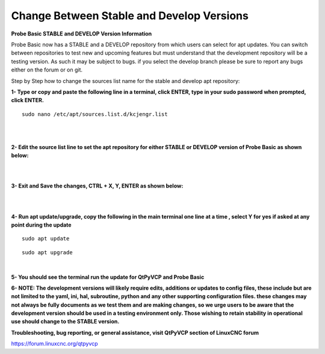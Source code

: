 ==========================================
Change Between Stable and Develop Versions 
==========================================


**Probe Basic STABLE and DEVELOP Version Information**



Probe Basic now has a STABLE and a DEVELOP repository from which users can select for apt updates.  You can switch between repositories to test new and upcoming features but must understand that the development repository will be a testing version.  As such it may be subject to bugs.  if you select the develop branch please be sure to report any bugs either on the forum or on git.

Step by Step how to change the sources list name for the stable and develop apt repository:


**1- Type or copy and paste the following line in a terminal, click ENTER, type in your sudo password when prompted, click ENTER.**


::



   sudo nano /etc/apt/sources.list.d/kcjengr.list



|


.. image:: images/pb_sources_list.png
   :align: center
   :scale: 80%
|



**2- Edit the source list line to set the apt repository for either STABLE or DEVELOP version of Probe Basic as shown below:**


.. image:: images/nano_sources_list.png
   :align: center
   :scale: 80%
|


.. image:: images/nano_sources_list_edited.png
   :align: center
   :scale: 80%
|



**3- Exit and Save the changes, CTRL + X, Y, ENTER as shown below:**


.. image:: images/yes_nano_to_save.png
   :align: center
   :scale: 80%
|


.. image:: images/enter_nano_file_save_name.png
   :align: center
   :scale: 80%
|



**4- Run apt update/upgrade, copy the following in the main terminal one line at a time , select Y for yes if asked at any point during the update**


::



   sudo apt update




::



   sudo apt upgrade



|



**5- You should see the terminal run the update for QtPyVCP and Probe Basic**



**6- NOTE: The development versions will likely require edits, additions or updates to config files, these include but are not limited to the yaml, ini, hal, subroutine, python and any other supporting configuration files.  these changes may not always be fully documents as we test them and are making changes, so we urge users to be aware that the development version should be used in a testing environment only.  Those wishing to retain stability in operational use should change to the STABLE version.**



**Troubleshooting, bug reporting, or general assistance, visit QtPyVCP section of LinuxCNC forum**


https://forum.linuxcnc.org/qtpyvcp


